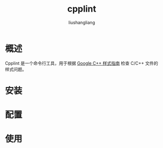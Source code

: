 # -*- coding:utf-8-*-
#+TITLE: cpplint
#+AUTHOR: liushangliang
#+EMAIL: phenix3443+github@gmail.com

* 概述
  Cpplint 是一个命令行工具，用于根据 [[http://google.github.io/styleguide/cppguide.html][Google C++ 样式指南]] 检查 C/C++ 文件的样式问题。

* 安装

* 配置

* 使用

